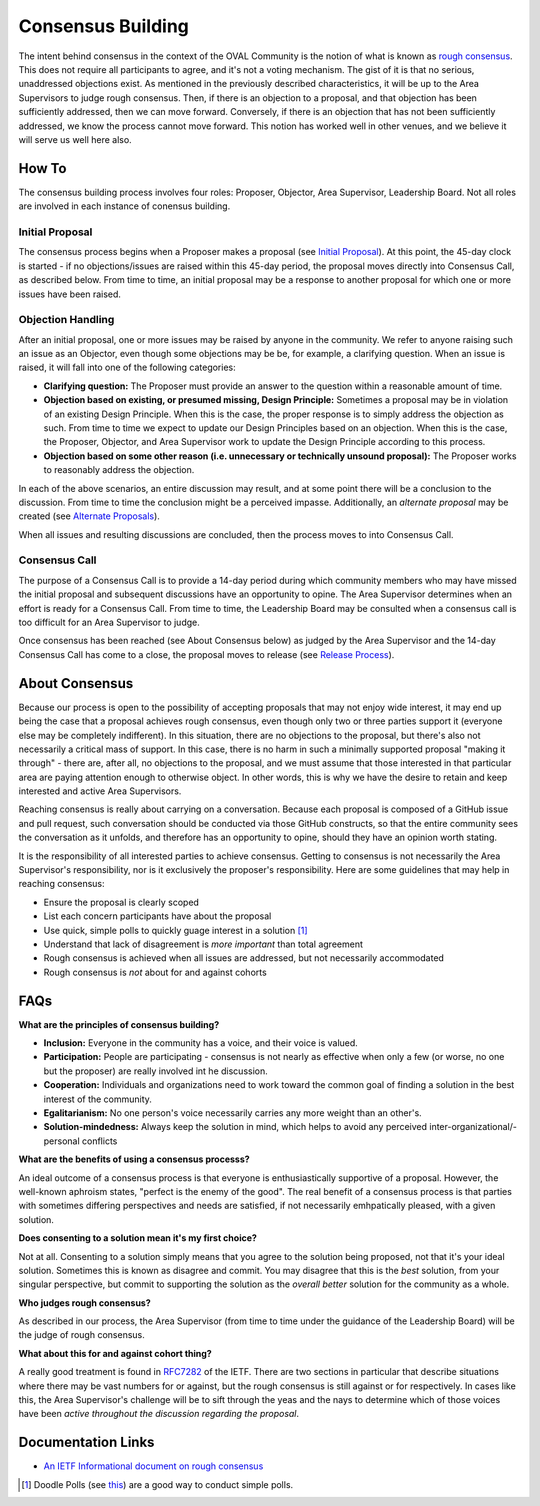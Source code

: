 .. _consensus-building:

Consensus Building
==================

The intent behind consensus in the context of the OVAL Community is the notion of what is known as `rough consensus <https://en.wikipedia.org/wiki/Rough_consensus>`_. This does not require all participants to agree, and it's not a voting mechanism. The gist of it is that no serious, unaddressed objections exist. As mentioned in the previously described characteristics, it will be up to the Area Supervisors to judge rough consensus. Then, if there is an objection to a proposal, and that objection has been sufficiently addressed, then we can move forward. Conversely, if there is an objection that has not been sufficiently addressed, we know the process cannot move forward. This notion has worked well in other venues, and we believe it will serve us well here also.

How To
------
The consensus building process involves four roles: Proposer, Objector, Area Supervisor, Leadership Board. Not all roles are involved in each instance of conensus building.

Initial Proposal
^^^^^^^^^^^^^^^^
The consensus process begins when a Proposer makes a proposal (see `Initial Proposal <https://oval-community-guidelines.readthedocs.io/en/latest/proposal-process/initial-proposal.html>`_). At this point, the 45-day clock is started - if no objections/issues are raised within this 45-day period, the proposal moves directly into Consensus Call, as described below. From time to time, an initial proposal may be a response to another proposal for which one or more issues have been raised.

Objection Handling
^^^^^^^^^^^^^^^^^^
After an initial proposal, one or more issues may be raised by anyone in the community. We refer to anyone raising such an issue as an Objector, even though some objections may be be, for example, a clarifying question. When an issue is raised, it will fall into one of the following categories:

- **Clarifying question:** The Proposer must provide an answer to the question within a reasonable amount of time.
- **Objection based on existing, or presumed missing, Design Principle:** Sometimes a proposal may be in violation of an existing Design Principle. When this is the case, the proper response is to simply address the objection as such. From time to time we expect to update our Design Principles based on an objection. When this is the case, the Proposer, Objector, and Area Supervisor work to update the Design Principle according to this process.
- **Objection based on some other reason (i.e. unnecessary or technically unsound proposal):** The Proposer works to reasonably address the objection.

In each of the above scenarios, an entire discussion may result, and at some point there will be a conclusion to the discussion. From time to time the conclusion might be a perceived impasse. Additionally, an *alternate proposal* may be created (see `Alternate Proposals <https://oval-community-guidelines.readthedocs.io/en/latest/proposal-process/alternate-proposals.html>`_).

When all issues and resulting discussions are concluded, then the process moves to into Consensus Call.

Consensus Call
^^^^^^^^^^^^^^
The purpose of a Consensus Call is to provide a 14-day period during which community members who may have missed the initial proposal and subsequent discussions have an opportunity to opine. The Area Supervisor determines when an effort is ready for a Consensus Call. From time to time, the Leadership Board may be consulted when a consensus call is too difficult for an Area Supervisor to judge.

Once consensus has been reached (see About Consensus below) as judged by the Area Supervisor and the 14-day Consensus Call has come to a close, the proposal moves to release (see `Release Process <https://oval-community-guidelines.readthedocs.io/en/latest/proposal-process/release-process.html>`_).

About Consensus
---------------

Because our process is open to the possibility of accepting proposals that may not enjoy wide interest, it may end up being the case that a proposal achieves rough consensus, even though only two or three parties support it (everyone else may be completely indifferent). In this situation, there are no objections to the proposal, but there's also not necessarily a critical mass of support. In this case, there is no harm in such a minimally supported proposal "making it through" - there are, after all, no objections to the proposal, and we must assume that those interested in that particular area are paying attention enough to otherwise object. In other words, this is why we have the desire to retain and keep interested and active Area Supervisors.

Reaching consensus is really about carrying on a conversation. Because each proposal is composed of a GitHub issue and pull request, such conversation should be conducted via those GitHub constructs, so that the entire community sees the conversation as it unfolds, and therefore has an opportunity to opine, should they have an opinion worth stating.

It is the responsibility of all interested parties to achieve consensus. Getting to consensus is not necessarily the Area Supervisor's responsibility, nor is it exclusively the proposer's responsibility. Here are some guidelines that may help in reaching consensus:

- Ensure the proposal is clearly scoped
- List each concern participants have about the proposal
- Use quick, simple polls to quickly guage interest in a solution [#]_
- Understand that lack of disagreement is *more important* than total agreement
- Rough consensus is achieved when all issues are addressed, but not necessarily accommodated
- Rough consensus is *not* about for and against cohorts


FAQs
----

**What are the principles of consensus building?**

* **Inclusion:** Everyone in the community has a voice, and their voice is valued.
* **Participation:** People are participating - consensus is not nearly as effective when only a few (or worse, no one but the proposer) are really involved int he discussion.
* **Cooperation:** Individuals and organizations need to work toward the common goal of finding a solution in the best interest of the community.
* **Egalitarianism:** No one person's voice necessarily carries any more weight than an other's.
* **Solution-mindedness:** Always keep the solution in mind, which helps to avoid any perceived inter-organizational/-personal conflicts

**What are the benefits of using a consensus processs?**

An ideal outcome of a consensus process is that everyone is enthusiastically supportive of a proposal. However, the well-known aphroism states, "perfect is the enemy of the good". The real benefit of a consensus process is that parties with sometimes differing perspectives and needs are satisfied, if not necessarily emhpatically pleased, with a given solution.

**Does consenting to a solution mean it's my first choice?**

Not at all. Consenting to a solution simply means that you agree to the solution being proposed, not that it's your ideal solution. Sometimes this is known as disagree and commit. You may disagree that this is the *best* solution, from your singular perspective, but commit to supporting the solution as the *overall better* solution for the community as a whole.

**Who judges rough consensus?**

As described in our process, the Area Supervisor (from time to time under the guidance of the Leadership Board) will be the judge of rough consensus.

**What about this for and against cohort thing?**

A really good treatment is found in `RFC7282 <https://datatracker.ietf.org/doc/rfc7282/>`_ of the IETF. There are two sections in particular that describe situations where there may be vast numbers for or against, but the rough consensus is still against or for respectively. In cases like this, the Area Supervisor's challenge will be to sift through the yeas and the nays to determine which of those voices have been *active throughout the discussion regarding the proposal*.

Documentation Links
-------------------

* `An IETF Informational document on rough consensus <https://datatracker.ietf.org/doc/rfc7282/>`_


.. :rubric Footnotes

.. [#] Doodle Polls (see `this <https://doodle.com/create-choice>`_) are a good way to conduct simple polls.
